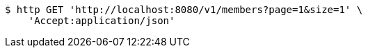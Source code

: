 [source,bash]
----
$ http GET 'http://localhost:8080/v1/members?page=1&size=1' \
    'Accept:application/json'
----